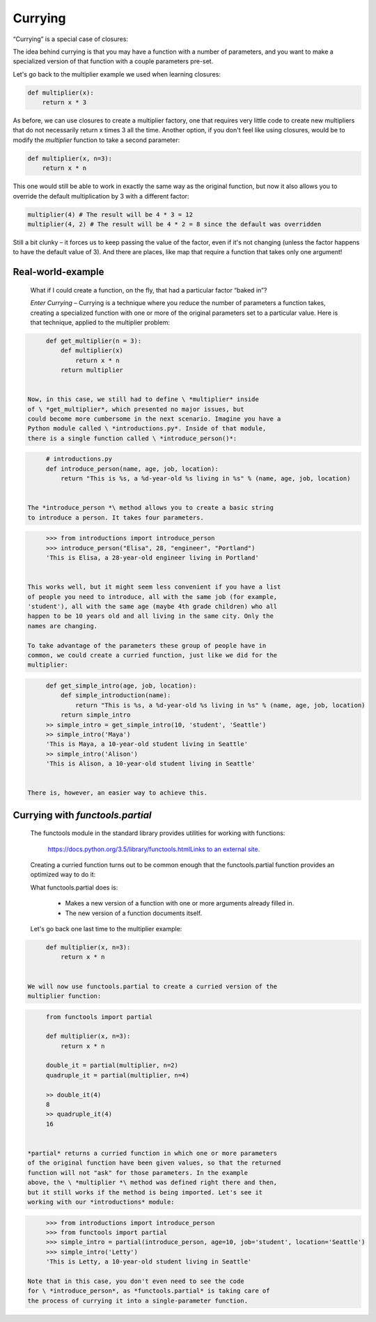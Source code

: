 ########
Currying
########

“Currying” is a special case of closures:

The idea behind currying is that you may have a function with a number
of parameters, and you want to make a specialized version of that
function with a couple parameters pre-set.

Let's go back to the multiplier example we used when learning closures:

.. code-block:: python

     def multiplier(x):
         return x * 3

As before, we can use closures to create a multiplier factory, one that
requires very little code to create new multipliers that do not
necessarily return x times 3 all the time. Another option, if you don't
feel like using closures, would be to modify the \ *multiplier* function
to take a second parameter:

.. code-block:: python

   def multiplier(x, n=3):
       return x * n


This one would still be able to work in exactly the same way as the
original function, but now it also allows you to override the default
multiplication by 3 with a different factor:

.. code-block:: python


   multiplier(4) # The result will be 4 * 3 = 12
   multiplier(4, 2) # The result will be 4 * 2 = 8 since the default was overridden


Still a bit clunky – it forces us to keep passing the value of the
factor, even if it's not changing (unless the factor happens to have the
default value of 3). And there are places, like map that require a
function that takes only one argument!

Real-world-example
------------------

   What if I could create a function, on the fly, that had a
   particular factor “baked in”?

   *Enter Currying* – Currying is a technique where you reduce the
   number of parameters a function takes, creating a specialized
   function with one or more of the original parameters set to a
   particular value. Here is that technique, applied to the multiplier
   problem:

.. code-block:: python

      def get_multiplier(n = 3):
          def multiplier(x)
              return x * n
          return multiplier


 Now, in this case, we still had to define \ *multiplier* inside
 of \ *get_multiplier*, which presented no major issues, but
 could become more cumbersome in the next scenario. Imagine you have a
 Python module called \ *introductions.py*. Inside of that module,
 there is a single function called \ *introduce_person()*:

.. code-block:: python

      # introductions.py
      def introduce_person(name, age, job, location):
          return "This is %s, a %d-year-old %s living in %s" % (name, age, job, location)


 The *introduce_person *\ method allows you to create a basic string
 to introduce a person. It takes four parameters.

.. code-block:: python

      >>> from introductions import introduce_person
      >>> introduce_person("Elisa", 28, "engineer", "Portland")
      'This is Elisa, a 28-year-old engineer living in Portland'


 This works well, but it might seem less convenient if you have a list
 of people you need to introduce, all with the same job (for example,
 'student'), all with the same age (maybe 4th grade children) who all
 happen to be 10 years old and all living in the same city. Only the
 names are changing.

 To take advantage of the parameters these group of people have in
 common, we could create a curried function, just like we did for the
 multiplier:

.. code-block:: python

      def get_simple_intro(age, job, location):
          def simple_introduction(name):
              return "This is %s, a %d-year-old %s living in %s" % (name, age, job, location)
          return simple_intro
      >> simple_intro = get_simple_intro(10, 'student', 'Seattle')
      >> simple_intro('Maya')
      'This is Maya, a 10-year-old student living in Seattle'
      >> simple_intro('Alison')
      'This is Alison, a 10-year-old student living in Seattle'


 There is, however, an easier way to achieve this.

Currying with *functools.partial*
---------------------------------

 The functools module in the standard library provides utilities
 for working with functions:

   `https://docs.python.org/3.5/library/functools.htmlLinks to an
   external
   site. <https://docs.python.org/3.5/library/functools.html>`__

 Creating a curried function turns out to be common enough that
 the functools.partial function provides an optimized way to do
 it:

 What functools.partial does is:

    -  Makes a new version of a function with one or more arguments
       already filled in.
    -  The new version of a function documents itself.

 Let's go back one last time to the multiplier example:

.. code-block:: python

      def multiplier(x, n=3):
          return x * n


 We will now use functools.partial to create a curried version of the
 multiplier function:


.. code-block:: python

      from functools import partial

      def multiplier(x, n=3):
          return x * n

      double_it = partial(multiplier, n=2)
      quadruple_it = partial(multiplier, n=4)

      >> double_it(4)
      8
      >> quadruple_it(4)
      16


 *partial* returns a curried function in which one or more parameters
 of the original function have been given values, so that the returned
 function will not "ask" for those parameters. In the example
 above, the \ *multiplier *\ method was defined right there and then,
 but it still works if the method is being imported. Let's see it
 working with our *introductions* module:

.. code-block:: python

      >>> from introductions import introduce_person
      >>> from functools import partial
      >>> simple_intro = partial(introduce_person, age=10, job='student', location='Seattle')
      >>> simple_intro('Letty')
      'This is Letty, a 10-year-old student living in Seattle'

 Note that in this case, you don't even need to see the code
 for \ *introduce_person*, as *functools.partial* is taking care of
 the process of currying it into a single-parameter function.
